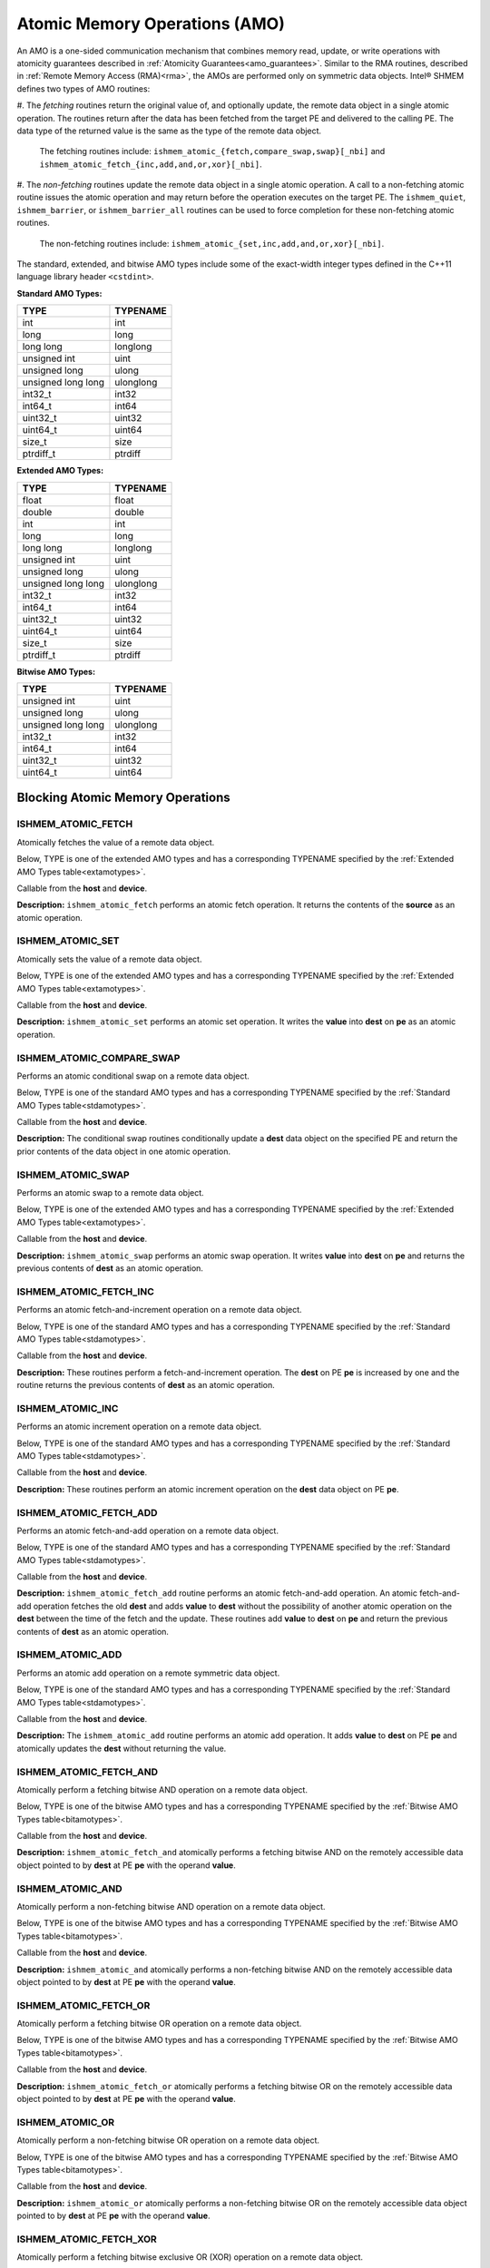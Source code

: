 .. _atomics: 

------------------------------
Atomic Memory Operations (AMO)
------------------------------

An AMO is a one-sided communication mechanism that combines memory read,
update, or write operations with atomicity guarantees described in
:ref:`Atomicity Guarantees<amo_guarantees>`. Similar to the RMA routines,
described in :ref:`Remote Memory Access (RMA)<rma>`, the AMOs are performed
only on symmetric data objects. Intel® SHMEM defines two types of AMO routines:

#. The `fetching` routines return the original value of, and optionally update,
the remote data object in a single atomic operation.  The routines return after
the data has been fetched from the target PE and delivered to the calling PE.
The data type of the returned value is the same as the type of the remote data
object.

  The fetching routines include:
  ``ishmem_atomic_{fetch,compare_swap,swap}[_nbi]`` and
  ``ishmem_atomic_fetch_{inc,add,and,or,xor}[_nbi]``.

#. The `non-fetching` routines update the remote data object in a single atomic
operation.  A call to a non-fetching atomic routine issues the atomic operation
and may return before the operation executes on the target PE. The
``ishmem_quiet``, ``ishmem_barrier``, or ``ishmem_barrier_all`` routines can be
used to force completion for these non-fetching atomic routines.

  The non-fetching routines include:
  ``ishmem_atomic_{set,inc,add,and,or,xor}[_nbi]``.

.. Intel® SHMEM AMO routines specified in this section have two
.. variants. In one of the variants, the context handle, `ctx`, is explicitly
.. passed as an argument. In this variant, the operation is performed on the
.. specified context. If the context handle `ctx` does not correspond to a
.. valid context, the behavior is undefined. In the other variant, the context
.. handle is not explicitly passed and thus, the operations are performed on the
.. default context.

.. Where appropriate compiler support is available, Intel® SHMEM
.. provides type-generic AMO interfaces via \Cstd[11] generic selection.  The
.. type-generic support for the AMO routines is as follows:

.. #. ``ishmem_atomic_{compare_swap,fetch_inc,inc,fetch_add,add}[_nbi]`` support
..    the ``standard AMO types'' listed in Table~\ref{stdamotypes},
.. #. ``ishmem_atomic_{fetch,set,swap}`` support
..   the ``extended AMO types'' listed in Table~\ref{extamotypes}, and
.. #. ``ishmem_atomic_{fetch_and,and,fetch_or,or,fetch_xor,xor}[_nbi]``
..   support the ``bitwise AMO types'' listed in Table~\ref{bitamotypes}.

The standard, extended, and bitwise AMO types include some of the exact-width
integer types defined in the C++11 language library header ``<cstdint>``.

.. _stdamotypes:

**Standard AMO Types:**

==================   =========
TYPE                 TYPENAME 
==================   =========
int                  int      
long                 long     
long long            longlong 
unsigned int         uint     
unsigned long        ulong    
unsigned long long   ulonglong
int32_t              int32    
int64_t              int64    
uint32_t             uint32   
uint64_t             uint64   
size_t               size     
ptrdiff_t            ptrdiff  
==================   =========

.. _extamotypes:

**Extended AMO Types:**

==================   =========
TYPE                 TYPENAME  
==================   =========
float                float    
double               double   
int                  int      
long                 long     
long long            longlong 
unsigned int         uint     
unsigned long        ulong    
unsigned long long   ulonglong
int32_t              int32    
int64_t              int64    
uint32_t             uint32   
uint64_t             uint64   
size_t               size     
ptrdiff_t            ptrdiff  
==================   =========

.. _bitamotypes:

**Bitwise AMO Types:**

==================   =========
TYPE                 TYPENAME
==================   =========
unsigned int         uint      
unsigned long        ulong     
unsigned long long   ulonglong 
int32_t              int32     
int64_t              int64     
uint32_t             uint32    
uint64_t             uint64    
==================   =========

^^^^^^^^^^^^^^^^^^^^^^^^^^^^^^^^^
Blocking Atomic Memory Operations
^^^^^^^^^^^^^^^^^^^^^^^^^^^^^^^^^

"""""""""""""""""""
ISHMEM_ATOMIC_FETCH
"""""""""""""""""""

Atomically fetches the value of a remote data object.

Below, TYPE is one of the extended AMO types and has a corresponding TYPENAME
specified by the :ref:`Extended AMO Types table<extamotypes>`.

.. cpp:function:: template<typename TYPE> TYPE ishmem_atomic_fetch(const TYPE* source, int pe)

.. cpp:function:: TYPE ishmem_TYPENAME_atomic_fetch(const TYPE* source, int pe)

  :param source: Symmetric address of the source data object. The type of **source** should match the TYPE and TYPENAME according to the table of :ref:`Extended AMO Types<extamotypes>`.
  :param pe: An integer that indicates the PE number from which **source** is to be fetched.
  :returns: The contents at the **source** address on the remote PE. The data type of the return value is the same as the type of the remote data object.

Callable from the **host** and **device**.

**Description:**
``ishmem_atomic_fetch`` performs an atomic fetch operation.  It returns the
contents of the **source** as an atomic operation.

"""""""""""""""""
ISHMEM_ATOMIC_SET
"""""""""""""""""

Atomically sets the value of a remote data object.

Below, TYPE is one of the extended AMO types and has a corresponding TYPENAME
specified by the :ref:`Extended AMO Types table<extamotypes>`.

.. cpp:function:: template<typename TYPE> void ishmem_atomic_set(TYPE* dest, TYPE value, int pe)

.. cpp:function:: void ishmem_TYPENAME_atomic_set(TYPE* dest, TYPE value, int pe)

  :param dest: Symmetric address of the destination data object. The type of **dest** should match the TYPE and TYPENAME according to the table of :ref:`Extended AMO Types<extamotypes>`.
  :param value: The operand to the atomic set operation. The type of **value** should match TYPE and TYPENAME according to the table of :ref:`Extended AMO Types<extamotypes>`.
  :param pe: An integer that indicates the PE number on which **dest** is to be updated.
  :returns: None.

Callable from the **host** and **device**.

**Description:**
``ishmem_atomic_set`` performs an atomic set operation. It writes the **value**
into **dest** on **pe** as an atomic operation.

""""""""""""""""""""""""""
ISHMEM_ATOMIC_COMPARE_SWAP
""""""""""""""""""""""""""

Performs an atomic conditional swap on a remote data object.

Below, TYPE is one of the standard AMO types and has a corresponding TYPENAME
specified by the :ref:`Standard AMO Types table<stdamotypes>`.

.. cpp:function:: template<typename TYPE> TYPE ishmem_atomic_compare_swap(TYPE* dest, TYPE cond, TYPE value, int pe)

.. cpp:function:: TYPE ishmem_TYPENAME_atomic_compare_swap(TYPE* dest, TYPE cond, TYPE value, int pe)

  :param dest: Symmetric address of the destination data object. The type of **dest** should match the TYPE and TYPENAME according to the table of :ref:`Standard AMO Types<stdamotypes>`.
  :param cond: **cond** is compared to the remote **dest** value. If **cond** and the remote **dest** are equal, then **value** is swapped into the remote **dest**; otherwise, the remote **dest** is unchanged.  In either case, the old value of the remote **dest** is returned as the routine return value. **cond** must be of the same data type as **dest**.
  :param value: The value to be atomically written to the remote PE. The type of **value** should match the TYPE and TYPENAME according to the table of :ref:`Standard AMO Types<stdamotypes>`.
  :param pe: An integer that indicates the PE number from which **dest** is to be fetched.
  :returns:  The contents that had been in the **dest** data object on the remote PE prior to the conditional swap. Data type is the same as the **dest** data type.

Callable from the **host** and **device**.

**Description:**
The conditional swap routines conditionally update a **dest** data object on
the specified PE and return the prior contents of the data object in one
atomic operation.

""""""""""""""""""
ISHMEM_ATOMIC_SWAP
""""""""""""""""""

Performs an atomic swap to a remote data object.

Below, TYPE is one of the extended AMO types and has a corresponding TYPENAME
specified by the :ref:`Extended AMO Types table<extamotypes>`.

.. cpp:function:: template<typename TYPE> TYPE ishmem_atomic_swap(TYPE* dest, TYPE value, int pe)

.. cpp:function:: TYPE ishmem_TYPENAME_atomic_swap(TYPE* dest, TYPE value, int pe)

  :param dest: Symmetric address of the destination data object. The type of **dest** should match the TYPE and TYPENAME according to the table of :ref:`Extended AMO Types<extamotypes>`.
  :param value: The value to be atomically written to the remote PE. The type of **value** should match the TYPE and TYPENAME according to the table of :ref:`Extended AMO Types<extamotypes>`.
  :param pe: An integer that indicates the PE number from which **dest** is to be fetched.
  :returns: The content that had been at the **dest** address on the remote PE prior to the swap.

Callable from the **host** and **device**.

**Description:**
``ishmem_atomic_swap`` performs an atomic swap operation. It writes **value**
into **dest** on **pe** and returns the previous contents of **dest** as an
atomic operation.

"""""""""""""""""""""""
ISHMEM_ATOMIC_FETCH_INC
"""""""""""""""""""""""

Performs an atomic fetch-and-increment operation on a remote data object.

Below, TYPE is one of the standard AMO types and has a corresponding TYPENAME
specified by the :ref:`Standard AMO Types table<stdamotypes>`.

.. cpp:function:: template<typename TYPE> TYPE ishmem_atomic_fetch_inc(TYPE* dest, int pe)

.. cpp:function:: TYPE ishmem_TYPENAME_atomic_fetch_inc(TYPE* dest, int pe)

  :param dest: Symmetric address of the destination data object. The type of **dest** should match the TYPE and TYPENAME according to the table of :ref:`Standard AMO Types<stdamotypes>`.
  :param pe: An integer that indicates the PE number from which **dest** is to be fetched.
  :returns: The content that had been at the **dest** address on the remote PE prior to the increment.  The datatype of the return value is the same as **dest**.

Callable from the **host** and **device**.

**Description:**
These routines perform a fetch-and-increment operation. The **dest** on PE
**pe** is increased by one and the routine returns the previous contents
of **dest** as an atomic operation.

"""""""""""""""""
ISHMEM_ATOMIC_INC
"""""""""""""""""

Performs an atomic increment operation on a remote data object.

Below, TYPE is one of the standard AMO types and has a corresponding TYPENAME
specified by the :ref:`Standard AMO Types table<stdamotypes>`.

.. cpp:function:: template<typename TYPE> void ishmem_atomic_inc(TYPE* dest, int pe)

.. cpp:function:: void ishmem_TYPENAME_atomic_inc(TYPE* dest, int pe)

  :param dest: Symmetric address of the destination data object. The type of **dest** should match the TYPE and TYPENAME according to the table of :ref:`Standard AMO Types<stdamotypes>`.
  :param pe: An integer that indicates the PE number from which **dest** is to be updated.
  :returns: None.

Callable from the **host** and **device**.

**Description:**
These routines perform an atomic increment operation on the **dest** data
object on PE **pe**.

"""""""""""""""""""""""
ISHMEM_ATOMIC_FETCH_ADD
"""""""""""""""""""""""

Performs an atomic fetch-and-add operation on a remote data object.

Below, TYPE is one of the standard AMO types and has a corresponding TYPENAME
specified by the :ref:`Standard AMO Types table<stdamotypes>`.

.. cpp:function:: template<typename TYPE> TYPE ishmem_atomic_fetch_add(TYPE* dest, TYPE value, int pe)

.. cpp:function:: TYPE ishmem_TYPENAME_atomic_fetch_add(TYPE* dest, TYPE value, int pe)

  :param dest: Symmetric address of the destination data object. The type of **dest** should match the TYPE and TYPENAME according to the table of :ref:`Standard AMO Types<stdamotypes>`.
  :param value: The operand to the atomic fetch-and-add operation. The type of **value** should match the TYPE and TYPENAME according to the table of :ref:`Standard AMO Types<stdamotypes>`.
  :param pe: An integer that indicates the PE number from which **dest** is to be updated.
  :returns: The contents that had been at the **dest** address on the remote PE prior to the atomic addition operation.  The data type of the return value is the same as **dest**.

Callable from the **host** and **device**.

**Description:**
``ishmem_atomic_fetch_add`` routine performs an atomic fetch-and-add
operation.
An atomic fetch-and-add operation fetches the old **dest** and adds **value**
to **dest** without the possibility of another atomic operation on the
**dest** between the time of the fetch and the update.
These routines add **value** to **dest** on **pe** and return the previous
contents of **dest** as an atomic operation.

"""""""""""""""""
ISHMEM_ATOMIC_ADD
"""""""""""""""""

Performs an atomic add operation on a remote symmetric data object.

Below, TYPE is one of the standard AMO types and has a corresponding TYPENAME
specified by the :ref:`Standard AMO Types table<stdamotypes>`.

.. cpp:function:: template<typename TYPE> void ishmem_atomic_add(TYPE* dest, TYPE value, int pe)

.. cpp:function:: void ishmem_TYPENAME_atomic_add(TYPE* dest, TYPE value, int pe)

  :param dest: Symmetric address of the destination data object. The type of **dest** should match the TYPE and TYPENAME according to the table of :ref:`Standard AMO Types<stdamotypes>`.
  :param value: The operand to the atomic add operation. The type of **value** should match the TYPE and TYPENAME according to the table of :ref:`Standard AMO Types<stdamotypes>`.
  :param pe: An integer that indicates the PE number from which **dest** is to be updated.
  :returns: None.

Callable from the **host** and **device**.

**Description:**
The ``ishmem_atomic_add`` routine performs an atomic add operation.
It adds **value** to **dest** on PE **pe** and atomically updates the **dest**
without returning the value.

"""""""""""""""""""""""
ISHMEM_ATOMIC_FETCH_AND
"""""""""""""""""""""""

Atomically perform a fetching bitwise AND operation on a remote data object.

Below, TYPE is one of the bitwise AMO types and has a corresponding TYPENAME
specified by the :ref:`Bitwise AMO Types table<bitamotypes>`.

.. cpp:function:: template<typename TYPE> TYPE ishmem_atomic_fetch_and(TYPE* dest, TYPE value, int pe)

.. cpp:function:: TYPE ishmem_TYPENAME_atomic_fetch_and(TYPE* dest, TYPE value, int pe)

  :param dest: Symmetric address of the destination data object. The type of **dest** should match the TYPE and TYPENAME according to the table of :ref:`Bitwise AMO Types<bitamotypes>`.
  :param value: The operand to the atomic add operation. The type of **value** should match the TYPE and TYPENAME according to the table of :ref:`Bitwise AMO Types<bitamotypes>`.
  :param pe: An integer that indicates the PE number from which **dest** is to be updated.
  :returns: The value pointed to by **dest** on PE **pe** immediately before the operation is performed.

Callable from the **host** and **device**.

**Description:**
``ishmem_atomic_fetch_and`` atomically performs a fetching bitwise AND on the
remotely accessible data object pointed to by **dest** at PE **pe** with the
operand **value**.

"""""""""""""""""
ISHMEM_ATOMIC_AND
"""""""""""""""""

Atomically perform a non-fetching bitwise AND operation on a remote data
object.

Below, TYPE is one of the bitwise AMO types and has a corresponding TYPENAME
specified by the :ref:`Bitwise AMO Types table<bitamotypes>`.

.. cpp:function:: template<typename TYPE> void ishmem_atomic_and(TYPE* dest, TYPE value, int pe)

.. cpp:function:: void ishmem_TYPENAME_atomic_and(TYPE* dest, TYPE value, int pe)

  :param dest: Symmetric address of the destination data object. The type of **dest** should match the TYPE and TYPENAME according to the table of :ref:`Bitwise AMO Types<bitamotypes>`.
  :param value: The operand to the atomic AND operation. The type of **value** should match the TYPE and TYPENAME according to the table of :ref:`Bitwise AMO Types<bitamotypes>`.
  :param pe: An integer that indicates the PE number from which **dest** is to be updated.
  :returns: None.

Callable from the **host** and **device**.

**Description:**
``ishmem_atomic_and`` atomically performs a non-fetching bitwise AND on the
remotely accessible data object pointed to by **dest** at PE **pe** with the
operand **value**.

""""""""""""""""""""""
ISHMEM_ATOMIC_FETCH_OR
""""""""""""""""""""""

Atomically perform a fetching bitwise OR operation on a remote data object.

Below, TYPE is one of the bitwise AMO types and has a corresponding TYPENAME
specified by the :ref:`Bitwise AMO Types table<bitamotypes>`.

.. cpp:function:: template<typename TYPE> TYPE ishmem_atomic_fetch_or(TYPE* dest, TYPE value, int pe)

.. cpp:function:: TYPE ishmem_TYPENAME_atomic_fetch_or(TYPE* dest, TYPE value, int pe)

  :param dest: Symmetric address of the destination data object. The type of **dest** should match the TYPE and TYPENAME according to the table of :ref:`Bitwise AMO Types<bitamotypes>`.
  :param value: The operand to the atomic OR operation. The type of **value** should match the TYPE and TYPENAME according to the table of :ref:`Bitwise AMO Types<bitamotypes>`.
  :param pe: An integer that indicates the PE number from which **dest** is to be updated.
  :returns: The value pointed to by **dest** on PE **pe** immediately before the operation is performed.

Callable from the **host** and **device**.

**Description:**
``ishmem_atomic_fetch_or`` atomically performs a fetching bitwise OR on the
remotely accessible data object pointed to by **dest** at PE **pe** with the
operand **value**.

""""""""""""""""
ISHMEM_ATOMIC_OR
""""""""""""""""

Atomically perform a non-fetching bitwise OR operation on a remote data
object.

Below, TYPE is one of the bitwise AMO types and has a corresponding TYPENAME
specified by the :ref:`Bitwise AMO Types table<bitamotypes>`.

.. cpp:function:: template<typename TYPE> void ishmem_atomic_or(TYPE* dest, TYPE value, int pe)

.. cpp:function:: void ishmem_TYPENAME_atomic_or(TYPE* dest, TYPE value, int pe)

  :param dest: Symmetric address of the destination data object. The type of **dest** should match the TYPE and TYPENAME according to the table of :ref:`Bitwise AMO Types<bitamotypes>`.
  :param value: The operand to the bitwise OR operation. The type of **value** should match the TYPE and TYPENAME according to the table of :ref:`Bitwise AMO Types<bitamotypes>`.
  :param pe: An integer that indicates the PE number from which **dest** is to be updated.
  :returns: None.

Callable from the **host** and **device**.

**Description:**
``ishmem_atomic_or`` atomically performs a non-fetching bitwise OR on the
remotely accessible data object pointed to by **dest** at PE **pe** with the
operand **value**.

"""""""""""""""""""""""
ISHMEM_ATOMIC_FETCH_XOR
"""""""""""""""""""""""

Atomically perform a fetching bitwise exclusive OR (XOR) operation on a
remote data object.

Below, TYPE is one of the bitwise AMO types and has a corresponding TYPENAME
specified by the :ref:`Bitwise AMO Types table<bitamotypes>`.

.. cpp:function:: template<typename TYPE> TYPE ishmem_atomic_fetch_xor(TYPE* dest, TYPE value, int pe)

.. cpp:function:: TYPE ishmem_TYPENAME_atomic_fetch_xor(TYPE* dest, TYPE value, int pe)

  :param dest: Symmetric address of the destination data object. The type of **dest** should match the TYPE and TYPENAME according to the table of :ref:`Bitwise AMO Types<bitamotypes>`.
  :param value: The operand to the atomic XOR operation. The type of **value** should match the TYPE and TYPENAME according to the table of :ref:`Bitwise AMO Types<bitamotypes>`.
  :param pe: An integer that indicates the PE number from which **dest** is to be updated.
  :returns: The value pointed to by **dest** on PE **pe** immediately before the operation is performed.

Callable from the **host** and **device**.

**Description:**
``ishmem_atomic_fetch_xor`` atomically performs a fetching bitwise XOR on the
remotely accessible data object pointed to by **dest** at PE **pe** with the
operand **value**.

"""""""""""""""""
ISHMEM_ATOMIC_XOR
"""""""""""""""""

Atomically perform a non-fetching bitwise exclusive OR (XOR) operation on a
remote data object.

Below, TYPE is one of the bitwise AMO types and has a corresponding TYPENAME
specified by the :ref:`Bitwise AMO Types table<bitamotypes>`.

.. cpp:function:: template<typename TYPE> void ishmem_atomic_xor(TYPE* dest, TYPE value, int pe)

.. cpp:function:: void ishmem_TYPENAME_atomic_xor(TYPE* dest, TYPE value, int pe)

  :param dest: Symmetric address of the destination data object. The type of **dest** should match the TYPE and TYPENAME according to the table of :ref:`Bitwise AMO Types<bitamotypes>`.
  :param value: The operand to the bitwise XOR operation. The type of **value** should match the TYPE and TYPENAME according to the table of :ref:`Bitwise AMO Types<bitamotypes>`.
  :param pe: An integer that indicates the PE number from which **dest** is to be updated.
  :returns: None.

Callable from the **host** and **device**.

**Description:**
``ishmem_atomic_XOR`` atomically performs a non-fetching bitwise XOR on the
remotely accessible data object pointed to by **dest** at PE **pe** with the
operand **value**.


^^^^^^^^^^^^^^^^^^^^^^^^^^^^^^^^^^^^^
Non-blocking Atomic Memory Operations
^^^^^^^^^^^^^^^^^^^^^^^^^^^^^^^^^^^^^

"""""""""""""""""""""""
ISHMEM_ATOMIC_FETCH_NBI
"""""""""""""""""""""""

The nonblocking atomic fetch routine provides a method for atomically fetching 
the value of a remote data object.

Below, TYPE is one of the extended AMO types and has a corresponding TYPENAME
specified by the :ref:`Extended AMO Types table<extamotypes>`.

.. cpp:function:: void ishmem_atomic_fetch_nbi(TYPE *fetch, const TYPE* source, int pe)

.. cpp:function:: void ishmem_TYPENAME_atomic_fetch_nbi(TYPE *fetch, const TYPE* source, int pe)

  :param fetch: Local address of the data object to be updated. The type of **fetch** should match the TYPE and TYPENAME according to the table of :ref:`Extended AMO Types<extamotypes>`.
  :param source: Symmetric address of the source data object. The type of **source** should match the TYPE and TYPENAME according to the table of :ref:`Extended AMO Types<extamotypes>`.
  :param pe: An integer that indicates the PE number from which **source** is to be fetched.
  :returns: None.

Callable from the **host** and **device**.

**Description:**

``ishmem_atomic_fetch_nbi`` performs a nonblocking fetch of a value atomically 
from a remote data object.
This routine returns after initiating the operation.
The operation is considered complete after a subsequent call to 
:ref:`ishmem_quiet<ishmem_quiet>` or 
:ref:`ishmemx_quiet_work_group<ishmemx_quiet_work_group>`.
At the completion of :ref:`ishmem_quiet<ishmem_quiet>` or 
:ref:`ishmemx_quiet_work_group<ishmemx_quiet_work_group>`, contents of the 
**source** data object from PE **pe** has been fetched into the **fetch** local 
data object.

""""""""""""""""""""""""""""""
ISHMEM_ATOMIC_COMPARE_SWAP_NBI
""""""""""""""""""""""""""""""

The nonblocking atomic routine provides a method for performing an atomic 
conditional swap on a remote data object.

Below, TYPE is one of the standard AMO types and has a corresponding TYPENAME
specified by the :ref:`Standard AMO Types table<stdamotypes>`.

.. cpp:function:: void ishmem_atomic_compare_swap_nbi(TYPE *fetch, TYPE* dest, TYPE cond, TYPE value, int pe)

.. cpp:function:: void ishmem_TYPENAME_atomic_compare_swap_nbi(TYPE *fetch, TYPE* dest, TYPE cond, TYPE value, int pe)

  :param fetch: Local address of the data object to be updated. The type of **fetch** should match the TYPE and TYPENAME according to the table of :ref:`Standard AMO Types<stdamotypes>`.
  :param dest: Symmetric address of the destination data object. The type of **dest** should match the TYPE and TYPENAME according to the table of :ref:`Standard AMO Types<stdamotypes>`.
  :param cond: **cond** is compared to the remote **dest** value. If **cond** and the remote **dest** are equal, then **value** is swapped into the remote **dest**; otherwise, the remote **dest** is unchanged.  In either case, the old value of the remote **dest** is transferred to **fetch**. **cond** must be of the same data type as **dest**.
  :param value: The value to be atomically written to the remote PE. The type of **value** should match the TYPE and TYPENAME according to the table of :ref:`Standard AMO Types<stdamotypes>`.
  :param pe: An integer that indicates the PE number from which **dest** is to be fetched.
  :returns: None.

Callable from the **host** and **device**.

**Description:**

``ishmem_atomic_compare_swap_nbi`` conditionally updates **dest** data object 
on the specified PE as an atomic operation and fetches the prior contents of 
the **dest** data object into the **fetch** local data object.
This routine returns after initiating the operation.
The operation is considered complete after a subsequent call to 
:ref:`ishmem_quiet<ishmem_quiet>` or 
:ref:`ishmemx_quiet_work_group<ishmemx_quiet_work_group>`.
At the completion of :ref:`ishmem_quiet<ishmem_quiet>` or 
:ref:`ishmemx_quiet_work_group<ishmemx_quiet_work_group>`, prior contents of 
the **dest** data object have been fetched into **fetch** local data object and 
the contents of value have been conditionally updated into **dest** on the 
remote PE **pe**.

""""""""""""""""""""""
ISHMEM_ATOMIC_SWAP_NBI
""""""""""""""""""""""

This nonblocking atomic operation performs an atomic swap to a remote data 
object.

Below, TYPE is one of the extended AMO types and has a corresponding TYPENAME
specified by the :ref:`Extended AMO Types table<extamotypes>`.

.. cpp:function:: void ishmem_atomic_swap_nbi(TYPE *fetch, TYPE* dest, TYPE value, int pe)

.. cpp:function:: void ishmem_TYPENAME_atomic_swap_nbi(TYPE *fetch, TYPE* dest, TYPE value, int pe)

  :param fetch: Local address of the data object to be updated. The type of **fetch** should match the TYPE and TYPENAME according to the table of :ref:`Extended AMO Types<extamotypes>`.
  :param dest: Symmetric address of the destination data object. The type of **dest** should match the TYPE and TYPENAME according to the table of :ref:`Extended AMO Types<extamotypes>`.
  :param value: The value to be atomically written to the remote PE. The type of **value** should match the TYPE and TYPENAME according to the table of :ref:`Extended AMO Types<extamotypes>`.
  :param pe: An integer that indicates the PE number from which **dest** is to be fetched.
  :returns: None.

Callable from the **host** and **device**.

**Description:**

``ishmem_atomic_swap_nbi`` performs an atomic swap operation.
This routine returns after initiating the operation.
The operation is considered complete after a subsequent call to 
:ref:`ishmem_quiet<ishmem_quiet>` or 
:ref:`ishmemx_quiet_work_group<ishmemx_quiet_work_group>`.
At the completion of :ref:`ishmem_quiet<ishmem_quiet>` or 
:ref:`ishmemx_quiet_work_group<ishmemx_quiet_work_group>`, it has written value 
into **dest** on PE **pe** and fetched the prior contents of **dest** into 
**fetch** local data object.

"""""""""""""""""""""""""""
ISHMEM_ATOMIC_FETCH_INC_NBI
"""""""""""""""""""""""""""

This nonblocking atomic routine performs an atomic fetch-and-increment 
operation on a remote data object.

Below, TYPE is one of the standard AMO types and has a corresponding TYPENAME
specified by the :ref:`Standard AMO Types table<stdamotypes>`.

.. cpp:function:: void ishmem_atomic_fetch_inc_nbi(TYPE* fetch, TYPE* dest, int pe)

.. cpp:function:: void ishmem_TYPENAME_atomic_fetch_inc_nbi(TYPE* fetch, TYPE* dest, int pe)

  :param fetch: Local address of the data object to be updated. The type of **fetch** should match the TYPE and TYPENAME according to the table of :ref:`Standard AMO Types<stdamotypes>`.
  :param dest: Symmetric address of the destination data object. The type of **dest** should match the TYPE and TYPENAME according to the table of :ref:`Standard AMO Types<stdamotypes>`.
  :param pe: An integer that indicates the PE number from which **dest** is to be fetched.
  :returns: None.

Callable from the **host** and **device**.

**Description:**

``ishmem_atomic_fetch_inc_nbi`` performs an atomic fetch-and-increment 
operation.
This routine returns after initiating the operation.
The operation is considered complete after a subsequent call to 
:ref:`ishmem_quiet<ishmem_quiet>` or 
:ref:`ishmemx_quiet_work_group<ishmemx_quiet_work_group>`.
At the completion of :ref:`ishmem_quiet<ishmem_quiet>` or 
:ref:`ishmemx_quiet_work_group<ishmemx_quiet_work_group>`, **dest** on PE 
**pe** has been increased by one and the previous contents of **dest** fetched 
into the **fetch** local data object.

"""""""""""""""""""""""""""
ISHMEM_ATOMIC_FETCH_ADD_NBI
"""""""""""""""""""""""""""

This nonblocking atomic routine performs an atomic fetch-and-add operation on a 
remote data object.

Below, TYPE is one of the standard AMO types and has a corresponding TYPENAME
specified by the :ref:`Standard AMO Types table<stdamotypes>`.

.. cpp:function:: void ishmem_atomic_fetch_add_nbi(TYPE* fetch, TYPE* dest, TYPE value, int pe)

.. cpp:function:: void ishmem_TYPENAME_atomic_fetch_add_nbi(TYPE* fetch, TYPE* dest, TYPE value, int pe)

  :param fetch: Local address of the data object to be updated. The type of **fetch** should match the TYPE and TYPENAME according to the table of :ref:`Standard AMO Types<stdamotypes>`.
  :param dest: Symmetric address of the destination data object. The type of **dest** should match the TYPE and TYPENAME according to the table of :ref:`Standard AMO Types<stdamotypes>`.
  :param value: The operand to the atomic fetch-and-add operation. The type of **value** should match the TYPE and TYPENAME according to the table of :ref:`Standard AMO Types<stdamotypes>`.
  :param pe: An integer that indicates the PE number from which **dest** is to be updated.
  :returns: None.

Callable from the **host** and **device**.

**Description:**

``ishmem_atomic_fetch_add_nbi`` performs an atomic fetch-and-add operation.
An atomic fetch-and-add operation fetches the old **dest** and adds **value** 
to **dest** without the possibility of another atomic operation on the **dest** 
between the time of the fetch and the update.
This routine returns after initiating the operation.
The operation is considered complete after a subsequent call to 
:ref:`ishmem_quiet<ishmem_quiet>` or 
:ref:`ishmemx_quiet_work_group<ishmemx_quiet_work_group>`.
At the completion of :ref:`ishmem_quiet<ishmem_quiet>` or 
:ref:`ishmemx_quiet_work_group<ishmemx_quiet_work_group>`, **value** has been 
added to **dest** on PE **pe** and the prior contents of **dest** fetched into 
the **fetch** local data object.

"""""""""""""""""""""""""""
ISHMEM_ATOMIC_FETCH_AND_NBI
"""""""""""""""""""""""""""

This nonblocking atomic operation performs an atomic fetching bitwise AND 
operation on a remote data object.

Below, TYPE is one of the bitwise AMO types and has a corresponding TYPENAME
specified by the :ref:`Bitwise AMO Types table<bitamotypes>`.

.. cpp:function:: void ishmem_atomic_fetch_and_nbi(TYPE* fetch, TYPE* dest, TYPE value, int pe)

.. cpp:function:: void ishmem_TYPENAME_atomic_fetch_and_nbi(TYPE* fetch, TYPE* dest, TYPE value, int pe)

  :param fetch: Local address of the data object to be updated. The type of **fetch** should match the TYPE and TYPENAME according to the table of :ref:`Bitwise AMO Types<bitamotypes>`.
  :param dest: Symmetric address of the destination data object. The type of **dest** should match the TYPE and TYPENAME according to the table of :ref:`Bitwise AMO Types<bitamotypes>`.
  :param value: The operand to the atomic bitwise AND operation. The type of **value** should match the TYPE and TYPENAME according to the table of :ref:`Bitwise AMO Types<bitamotypes>`.
  :param pe: An integer that indicates the PE number from which **dest** is to be updated.
  :returns: None.

Callable from the **host** and **device**.

**Description:**

``ishmem_atomic_fetch_and_nbi`` performs an atomic fetching bitwise AND on the 
remotely accessible data object pointed by **dest** at PE **pe** with the 
operand **value**.
This routine returns after initiating the operation.
The operation is considered complete after a subsequent call to 
:ref:`ishmem_quiet<ishmem_quiet>` or 
:ref:`ishmemx_quiet_work_group<ishmemx_quiet_work_group>`.
At the completion of :ref:`ishmem_quiet<ishmem_quiet>` or 
:ref:`ishmemx_quiet_work_group<ishmemx_quiet_work_group>`, these routines have 
performed a fetching bitwise AND on **dest** at PE **pe** with the operand 
**value** and fetched the prior contents of **dest** into the **fetch** local 
data object.

"""""""""""""""""""""""""""
ISHMEM_ATOMIC_FETCH_OR_NBI
"""""""""""""""""""""""""""

This nonblocking atomic operation performs an atomic fetching bitwise OR 
operation on a remote data object.

Below, TYPE is one of the bitwise AMO types and has a corresponding TYPENAME
specified by the :ref:`Bitwise AMO Types table<bitamotypes>`.

.. cpp:function:: void ishmem_atomic_fetch_or_nbi(TYPE* fetch, TYPE* dest, TYPE value, int pe)

.. cpp:function:: void ishmem_TYPENAME_atomic_fetch_or_nbi(TYPE* fetch, TYPE* dest, TYPE value, int pe)

  :param fetch: Local address of the data object to be updated. The type of **fetch** should match the TYPE and TYPENAME according to the table of :ref:`Bitwise AMO Types<bitamotypes>`.
  :param dest: Symmetric address of the destination data object. The type of **dest** should match the TYPE and TYPENAME according to the table of :ref:`Bitwise AMO Types<bitamotypes>`.
  :param value: The operand to the atomic bitwise OR operation. The type of **value** should match the TYPE and TYPENAME according to the table of :ref:`Bitwise AMO Types<bitamotypes>`.
  :param pe: An integer that indicates the PE number from which **dest** is to be updated.
  :returns: None.


Callable from the **host** and **device**.

**Description:**

``ishmem_atomic_fetch_or_nbi`` performs an atomic fetching bitwise OR on the 
remotely accessible data object pointed by **dest** at PE **pe** with the 
operand **value**.
This routine returns after initiating the operation.
The operation is considered complete after a subsequent call to 
:ref:`ishmem_quiet<ishmem_quiet>` or 
:ref:`ishmemx_quiet_work_group<ishmemx_quiet_work_group>`.
At the completion of :ref:`ishmem_quiet<ishmem_quiet>` or 
:ref:`ishmemx_quiet_work_group<ishmemx_quiet_work_group>`, these routines have 
performed a fetching bitwise OR on **dest** at PE **pe** with the operand 
**value** and fetched the prior contents of **dest** into the **fetch** local 
data object.

"""""""""""""""""""""""""""
ISHMEM_ATOMIC_FETCH_XOR_NBI
"""""""""""""""""""""""""""

This nonblocking atomic operation performs an atomic fetching bitwise XOR 
operation on a remote data object.

Below, TYPE is one of the bitwise AMO types and has a corresponding TYPENAME
specified by the :ref:`Bitwise AMO Types table<bitamotypes>`.

.. cpp:function:: void ishmem_atomic_fetch_xor_nbi(TYPE* fetch, TYPE* dest, TYPE value, int pe)

.. cpp:function:: void ishmem_TYPENAME_atomic_fetch_xor_nbi(TYPE* fetch, TYPE* dest, TYPE value, int pe)

  :param fetch: Local address of the data object to be updated. The type of **fetch** should match the TYPE and TYPENAME according to the table of :ref:`Bitwise AMO Types<bitamotypes>`.
  :param dest: Symmetric address of the destination data object. The type of **dest** should match the TYPE and TYPENAME according to the table of :ref:`Bitwise AMO Types<bitamotypes>`.
  :param value: The operand to the atomic bitwise XOR operation. The type of **value** should match the TYPE and TYPENAME according to the table of :ref:`Bitwise AMO Types<bitamotypes>`.
  :param pe: An integer that indicates the PE number from which **dest** is to be updated.
  :returns: None.

Callable from the **host** and **device**.

**Description:**

``ishmem_atomic_fetch_xor_nbi`` performs an atomic fetching bitwise XOR on the 
remotely accessible data object pointed by **dest** at PE **pe** with the 
operand **value**.
This routine returns after initiating the operation.
The operation is considered complete after a subsequent call to 
:ref:`ishmem_quiet<ishmem_quiet>` or 
:ref:`ishmemx_quiet_work_group<ishmemx_quiet_work_group>`.
At the completion of :ref:`ishmem_quiet<ishmem_quiet>` or 
:ref:`ishmemx_quiet_work_group<ishmemx_quiet_work_group>`, these routines have 
performed a fetching bitwise XOR on **dest** at PE **pe** with the operand 
**value** and fetched the prior contents of **dest** into the **fetch** local 
data object.
